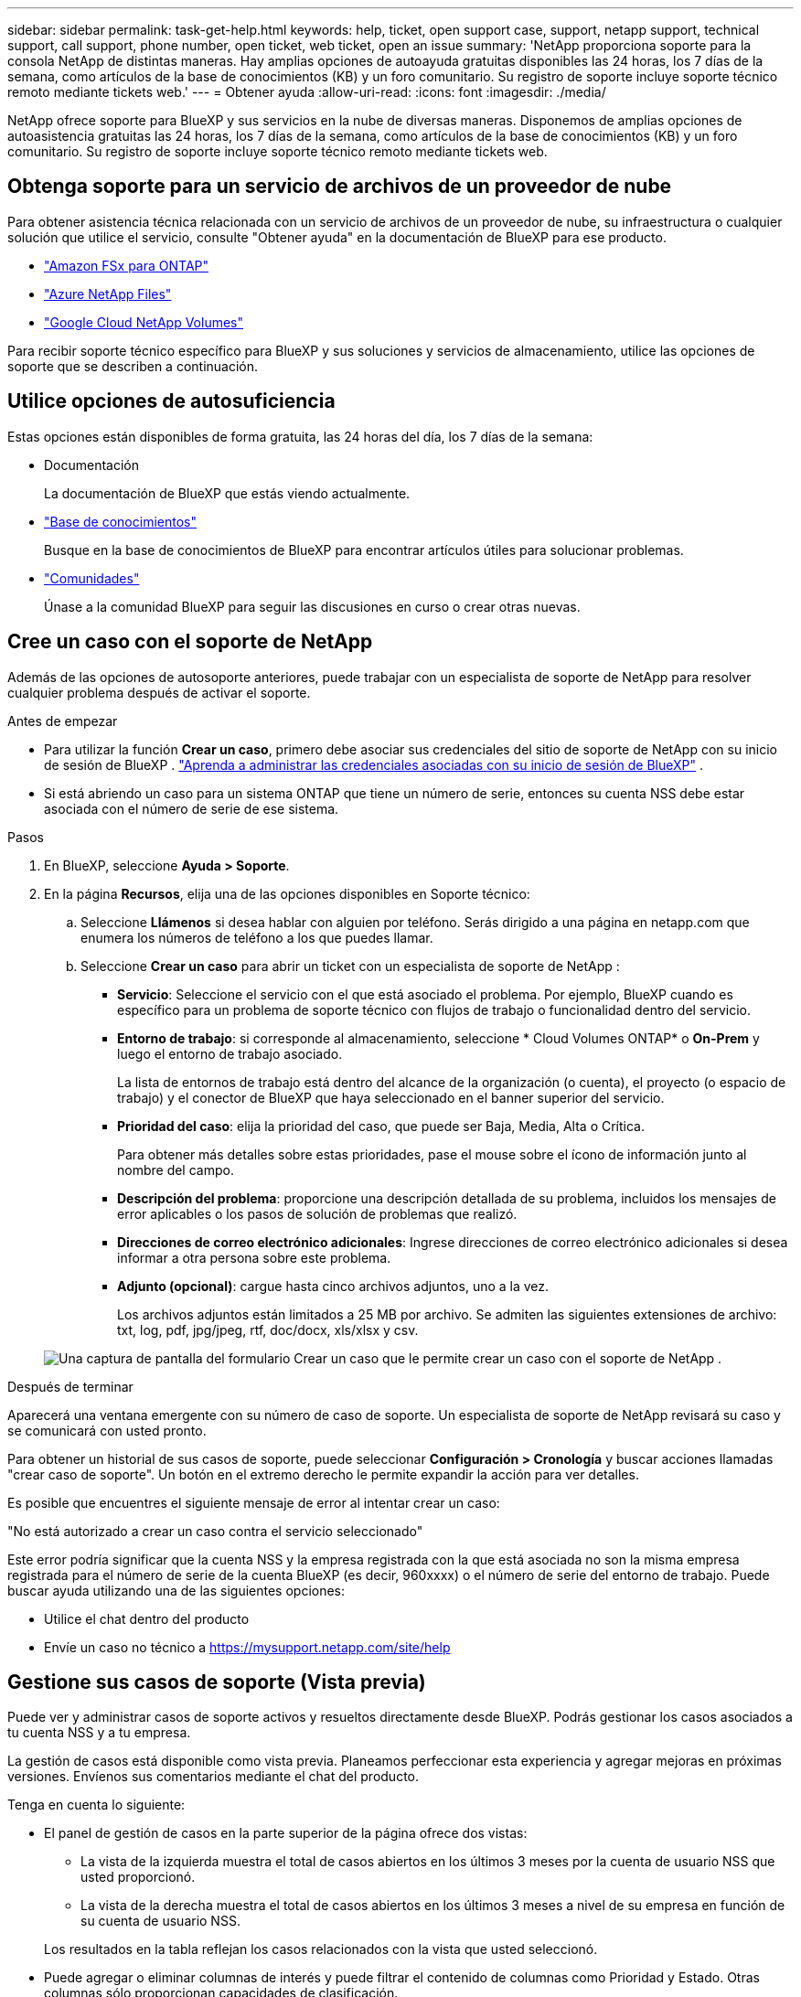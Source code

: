 ---
sidebar: sidebar 
permalink: task-get-help.html 
keywords: help, ticket, open support case, support, netapp support, technical support, call support, phone number, open ticket, web ticket, open an issue 
summary: 'NetApp proporciona soporte para la consola NetApp de distintas maneras. Hay amplias opciones de autoayuda gratuitas disponibles las 24 horas, los 7 días de la semana, como artículos de la base de conocimientos (KB) y un foro comunitario. Su registro de soporte incluye soporte técnico remoto mediante tickets web.' 
---
= Obtener ayuda
:allow-uri-read: 
:icons: font
:imagesdir: ./media/


[role="lead"]
NetApp ofrece soporte para BlueXP y sus servicios en la nube de diversas maneras. Disponemos de amplias opciones de autoasistencia gratuitas las 24 horas, los 7 días de la semana, como artículos de la base de conocimientos (KB) y un foro comunitario. Su registro de soporte incluye soporte técnico remoto mediante tickets web.



== Obtenga soporte para un servicio de archivos de un proveedor de nube

Para obtener asistencia técnica relacionada con un servicio de archivos de un proveedor de nube, su infraestructura o cualquier solución que utilice el servicio, consulte "Obtener ayuda" en la documentación de BlueXP para ese producto.

* link:https://docs.netapp.com/us-en/bluexp-fsx-ontap/start/concept-fsx-aws.html#getting-help["Amazon FSx para ONTAP"^]
* link:https://docs.netapp.com/us-en/bluexp-azure-netapp-files/concept-azure-netapp-files.html#getting-help["Azure NetApp Files"^]
* link:https://docs.netapp.com/us-en/bluexp-google-cloud-netapp-volumes/concept-gcnv.html#getting-help["Google Cloud NetApp Volumes"^]


Para recibir soporte técnico específico para BlueXP y sus soluciones y servicios de almacenamiento, utilice las opciones de soporte que se describen a continuación.



== Utilice opciones de autosuficiencia

Estas opciones están disponibles de forma gratuita, las 24 horas del día, los 7 días de la semana:

* Documentación
+
La documentación de BlueXP que estás viendo actualmente.

* https://kb.netapp.com/Cloud/BlueXP["Base de conocimientos"^]
+
Busque en la base de conocimientos de BlueXP para encontrar artículos útiles para solucionar problemas.

* http://community.netapp.com/["Comunidades"^]
+
Únase a la comunidad BlueXP para seguir las discusiones en curso o crear otras nuevas.





== Cree un caso con el soporte de NetApp

Además de las opciones de autosoporte anteriores, puede trabajar con un especialista de soporte de NetApp para resolver cualquier problema después de activar el soporte.

.Antes de empezar
* Para utilizar la función *Crear un caso*, primero debe asociar sus credenciales del sitio de soporte de NetApp con su inicio de sesión de BlueXP . https://docs.netapp.com/us-en/bluexp-setup-admin/task-manage-user-credentials.html["Aprenda a administrar las credenciales asociadas con su inicio de sesión de BlueXP"^] .
* Si está abriendo un caso para un sistema ONTAP que tiene un número de serie, entonces su cuenta NSS debe estar asociada con el número de serie de ese sistema.


.Pasos
. En BlueXP, seleccione *Ayuda > Soporte*.
. En la página *Recursos*, elija una de las opciones disponibles en Soporte técnico:
+
.. Seleccione *Llámenos* si desea hablar con alguien por teléfono. Serás dirigido a una página en netapp.com que enumera los números de teléfono a los que puedes llamar.
.. Seleccione *Crear un caso* para abrir un ticket con un especialista de soporte de NetApp :
+
*** *Servicio*: Seleccione el servicio con el que está asociado el problema. Por ejemplo, BlueXP cuando es específico para un problema de soporte técnico con flujos de trabajo o funcionalidad dentro del servicio.
*** *Entorno de trabajo*: si corresponde al almacenamiento, seleccione * Cloud Volumes ONTAP* o *On-Prem* y luego el entorno de trabajo asociado.
+
La lista de entornos de trabajo está dentro del alcance de la organización (o cuenta), el proyecto (o espacio de trabajo) y el conector de BlueXP que haya seleccionado en el banner superior del servicio.

*** *Prioridad del caso*: elija la prioridad del caso, que puede ser Baja, Media, Alta o Crítica.
+
Para obtener más detalles sobre estas prioridades, pase el mouse sobre el ícono de información junto al nombre del campo.

*** *Descripción del problema*: proporcione una descripción detallada de su problema, incluidos los mensajes de error aplicables o los pasos de solución de problemas que realizó.
*** *Direcciones de correo electrónico adicionales*: Ingrese direcciones de correo electrónico adicionales si desea informar a otra persona sobre este problema.
*** *Adjunto (opcional)*: cargue hasta cinco archivos adjuntos, uno a la vez.
+
Los archivos adjuntos están limitados a 25 MB por archivo. Se admiten las siguientes extensiones de archivo: txt, log, pdf, jpg/jpeg, rtf, doc/docx, xls/xlsx y csv.





+
image:https://raw.githubusercontent.com/NetAppDocs/bluexp-family/main/media/screenshot-create-case.png["Una captura de pantalla del formulario Crear un caso que le permite crear un caso con el soporte de NetApp ."]



.Después de terminar
Aparecerá una ventana emergente con su número de caso de soporte. Un especialista de soporte de NetApp revisará su caso y se comunicará con usted pronto.

Para obtener un historial de sus casos de soporte, puede seleccionar *Configuración > Cronología* y buscar acciones llamadas "crear caso de soporte". Un botón en el extremo derecho le permite expandir la acción para ver detalles.

Es posible que encuentres el siguiente mensaje de error al intentar crear un caso:

"No está autorizado a crear un caso contra el servicio seleccionado"

Este error podría significar que la cuenta NSS y la empresa registrada con la que está asociada no son la misma empresa registrada para el número de serie de la cuenta BlueXP (es decir, 960xxxx) o el número de serie del entorno de trabajo. Puede buscar ayuda utilizando una de las siguientes opciones:

* Utilice el chat dentro del producto
* Envíe un caso no técnico a https://mysupport.netapp.com/site/help[]




== Gestione sus casos de soporte (Vista previa)

Puede ver y administrar casos de soporte activos y resueltos directamente desde BlueXP. Podrás gestionar los casos asociados a tu cuenta NSS y a tu empresa.

La gestión de casos está disponible como vista previa. Planeamos perfeccionar esta experiencia y agregar mejoras en próximas versiones. Envíenos sus comentarios mediante el chat del producto.

Tenga en cuenta lo siguiente:

* El panel de gestión de casos en la parte superior de la página ofrece dos vistas:
+
** La vista de la izquierda muestra el total de casos abiertos en los últimos 3 meses por la cuenta de usuario NSS que usted proporcionó.
** La vista de la derecha muestra el total de casos abiertos en los últimos 3 meses a nivel de su empresa en función de su cuenta de usuario NSS.


+
Los resultados en la tabla reflejan los casos relacionados con la vista que usted seleccionó.

* Puede agregar o eliminar columnas de interés y puede filtrar el contenido de columnas como Prioridad y Estado. Otras columnas sólo proporcionan capacidades de clasificación.
+
Vea los pasos a continuación para obtener más detalles.

* A nivel de caso, ofrecemos la posibilidad de actualizar notas de caso o cerrar un caso que aún no esté en estado Cerrado o Pendiente de cierre.


.Pasos
. En BlueXP, seleccione *Ayuda > Soporte*.
. Seleccione *Administración de casos* y, si se le solicita, agregue su cuenta NSS a BlueXP.
+
La página *Administración de casos* muestra casos abiertos relacionados con la cuenta NSS que está asociada con su cuenta de usuario de BlueXP . Esta es la misma cuenta NSS que aparece en la parte superior de la página de *administración de NSS*.

. Modifique opcionalmente la información que se muestra en la tabla:
+
** En *Casos de la organización*, seleccione *Ver* para ver todos los casos asociados a su empresa.
** Modifique el rango de fechas eligiendo un rango de fechas exacto o eligiendo un período de tiempo diferente.
+
image:https://raw.githubusercontent.com/NetAppDocs/bluexp-family/main/media/screenshot-case-management-date-range.png["Una captura de pantalla de la opción sobre la tabla en la página de Administración de casos que le permite elegir un rango de fechas exacto o los últimos 7 días, 30 días o 3 meses."]

** Filtrar el contenido de las columnas.
+
image:https://raw.githubusercontent.com/NetAppDocs/bluexp-family/main/media/screenshot-case-management-filter.png["Una captura de pantalla de la opción de filtro en la columna Estado que le permite filtrar los casos que coinciden con un estado específico, como Activo o Cerrado."]

** Cambie las columnas que aparecen en la tabla seleccionandoimage:https://raw.githubusercontent.com/NetAppDocs/bluexp-family/main/media/icon-table-columns.png["El icono más que aparece en la tabla"] y luego elegir las columnas que desea mostrar.
+
image:https://raw.githubusercontent.com/NetAppDocs/bluexp-family/main/media/screenshot-case-management-columns.png["Una captura de pantalla que muestra las columnas que puede mostrar en la tabla."]



. Gestionar un caso existente seleccionandoimage:https://raw.githubusercontent.com/NetAppDocs/bluexp-family/main/media/icon-table-action.png["Un icono con tres puntos que aparece en la última columna de la tabla."] y seleccionando una de las opciones disponibles:
+
** *Ver caso*: Ver detalles completos sobre un caso específico.
** *Actualizar notas del caso*: proporcione detalles adicionales sobre su problema o seleccione *Cargar archivos* para adjuntar hasta un máximo de cinco archivos.
+
Los archivos adjuntos están limitados a 25 MB por archivo. Se admiten las siguientes extensiones de archivo: txt, log, pdf, jpg/jpeg, rtf, doc/docx, xls/xlsx y csv.

** *Cerrar caso*: proporcione detalles sobre el motivo por el cual está cerrando el caso y seleccione *Cerrar caso*.


+
image:https://raw.githubusercontent.com/NetAppDocs/bluexp-family/main/media/screenshot-case-management-actions.png["Una captura de pantalla que muestra las acciones que puede realizar después de seleccionar el menú en la última columna de la tabla."]


